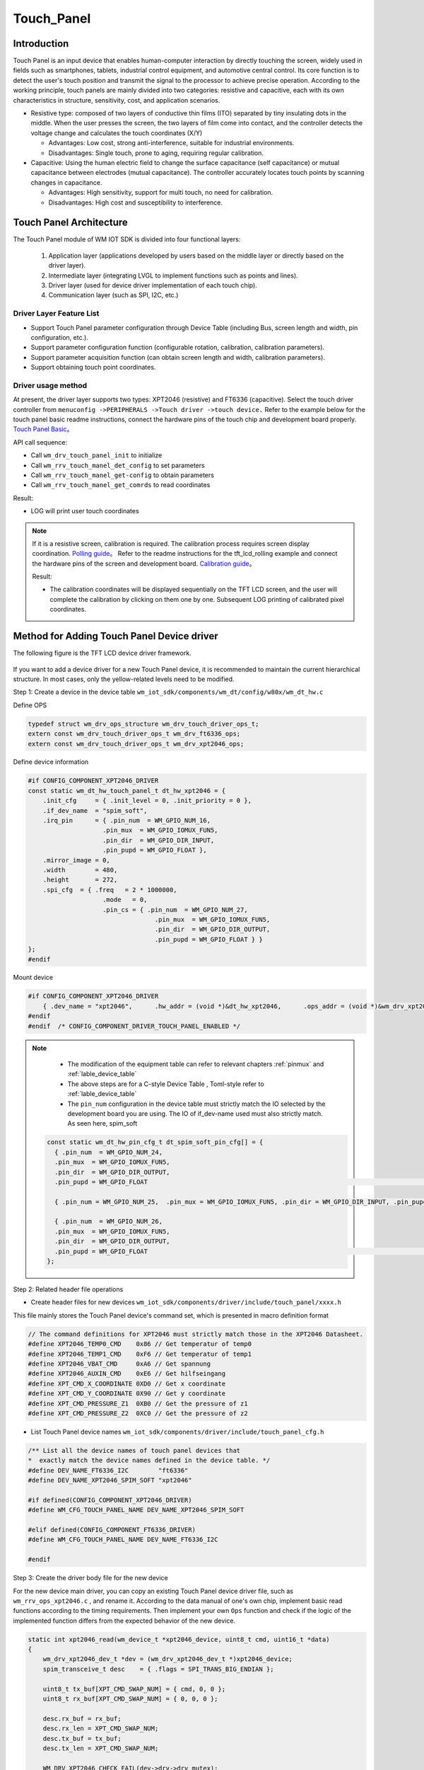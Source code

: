 .. _touch_panel:

Touch_Panel
=============

Introduction
---------------

Touch Panel is an input device that enables human-computer interaction by directly touching the screen, widely used in fields such as smartphones, tablets, industrial control equipment, 
and automotive central control. Its core function is to detect the user's touch position and transmit the signal to the processor to achieve precise operation. According to the working 
principle, touch panels are mainly divided into two categories: resistive and capacitive, each with its own characteristics in structure, sensitivity, cost, and application scenarios.

- Resistive type: composed of two layers of conductive thin films (ITO) separated by tiny insulating dots in the middle. When the user presses the screen,  
  the two layers of film come into contact, and the controller detects the voltage change and calculates the touch coordinates (X/Y)

  - Advantages: Low cost, strong anti-interference, suitable for industrial environments.
  - Disadvantages: Single touch, prone to aging, requiring regular calibration.

- Capacitive: Using the human electric field to change the surface capacitance (self capacitance) or mutual capacitance between electrodes (mutual capacitance).  
  The controller accurately locates touch points by scanning changes in capacitance.

  - Advantages: High sensitivity, support for multi touch, no need for calibration.
  - Disadvantages: High cost and susceptibility to interference.


Touch Panel Architecture
---------------------------

The Touch Panel module of WM IOT SDK is divided into four functional layers:

  1. Application layer (applications developed by users based on the middle layer or directly based on the driver layer).
  2. Intermediate layer (integrating LVGL to implement functions such as points and lines).
  3. Driver layer (used for device driver implementation of each touch chip).
  4. Communication layer (such as SPI, I2C, etc.)

Driver Layer Feature List
^^^^^^^^^^^^^^^^^^^^^^^^^^^^^^^^^^^^^

- Support Touch Panel parameter configuration through Device Table (including Bus, screen length and width, pin configuration, etc.).
- Support parameter configuration function (configurable rotation, calibration, calibration parameters).
- Support parameter acquisition function (can obtain screen length and width, calibration parameters).
- Support obtaining touch point coordinates.

Driver usage method
^^^^^^^^^^^^^^^^^^^^^^^^^

At present, the driver layer supports two types: XPT2046 (resistive) and FT6336 (capacitive). Select the touch driver controller from ``menuconfig ->PERIPHERALS ->Touch driver ->touch device.``
Refer to the example below for the touch panel basic readme instructions, connect the hardware pins of the touch chip and development board properly. 
`Touch Panel Basic <../../examples_reference/examples/peripheral/touch_panel/touch_panel_basic/README.html>`_。

API call sequence:

- Call ``wm_drv_touch_panel_init`` to initialize
- Call ``wm_rrv_touch_manel_det_config`` to set parameters
- Call ``wm_rrv_touch_manel_get-config`` to obtain parameters
- Call ``wm_rrv_touch_manel_get_comrds`` to read coordinates

Result:

- LOG will print user touch coordinates

.. note::

  If it is a resistive screen, calibration is required. The calibration process requires screen display coordination. 
  `Polling guide <../../examples_reference/examples/peripheral/tft_lcd/tft_lcd_polling/README.html>`_。
  Refer to the readme instructions for the tft_lcd_rolling example and connect the hardware pins of the screen and development board. 
  `Calibration guide <../../examples_reference/examples/peripheral/touch_panel/touch_panel_calibration/README.html>`_。  

  Result:

  - The calibration coordinates will be displayed sequentially on the TFT LCD screen, and the user will complete the calibration by clicking on them one by one.
    Subsequent LOG printing of calibrated pixel coordinates.

Method for Adding Touch Panel Device driver
----------------------------------------------

The following figure is the TFT LCD device driver framework.

.. figure:: ../../../_static/component-guides/driver/touch_panel_en.png
    :align: center
    :alt: Touch Panel device driver architecture

If you want to add a device driver for a new Touch Panel device, it is recommended to maintain the current hierarchical structure. 
In most cases, only the yellow-related levels need to be modified.

Step 1: Create a device in the device table ``wm_iot_sdk/components/wm_dt/config/w80x/wm_dt_hw.c``  

Define OPS

.. code-block:: c

    typedef struct wm_drv_ops_structure wm_drv_touch_driver_ops_t;
    extern const wm_drv_touch_driver_ops_t wm_drv_ft6336_ops;
    extern const wm_drv_touch_driver_ops_t wm_drv_xpt2046_ops;


Define device information

.. code-block:: c

    #if CONFIG_COMPONENT_XPT2046_DRIVER
    const static wm_dt_hw_touch_panel_t dt_hw_xpt2046 = {
        .init_cfg     = { .init_level = 0, .init_priority = 0 },
        .if_dev_name  = "spim_soft",
        .irq_pin      = { .pin_num  = WM_GPIO_NUM_16,
                        .pin_mux  = WM_GPIO_IOMUX_FUN5,
                        .pin_dir  = WM_GPIO_DIR_INPUT,
                        .pin_pupd = WM_GPIO_FLOAT },
        .mirror_image = 0,
        .width        = 480,
        .height       = 272,
        .spi_cfg  = { .freq   = 2 * 1000000,
                        .mode   = 0,
                        .pin_cs = { .pin_num  = WM_GPIO_NUM_27,
                                      .pin_mux  = WM_GPIO_IOMUX_FUN5,
                                      .pin_dir  = WM_GPIO_DIR_OUTPUT,
                                      .pin_pupd = WM_GPIO_FLOAT } }
    };
    #endif


Mount device

.. code-block:: c

    #if CONFIG_COMPONENT_XPT2046_DRIVER
        { .dev_name = "xpt2046",      .hw_addr = (void *)&dt_hw_xpt2046,      .ops_addr = (void *)&wm_drv_xpt2046_ops          },
    #endif
    #endif  /* CONFIG_COMPONENT_DRIVER_TOUCH_PANEL_ENABLED */


.. note:: 

   - The modification of the equipment table can refer to relevant chapters :ref:`pinmux`  and  :ref:`lable_device_table`
   - The above steps are for a C-style Device Table , Toml-style refer to :ref:`lable_device_table`
   - The ``pin_num`` configuration in the device table must strictly match the IO selected by the development board you are using. 
     The IO of if_dev-name used must also strictly match. As seen here, spim_soft


  .. code-block:: c

    const static wm_dt_hw_pin_cfg_t dt_spim_soft_pin_cfg[] = {
      { .pin_num  = WM_GPIO_NUM_24,
      .pin_mux  = WM_GPIO_IOMUX_FUN5,
      .pin_dir  = WM_GPIO_DIR_OUTPUT,
      .pin_pupd = WM_GPIO_FLOAT                                                                                           }, //clock

      { .pin_num = WM_GPIO_NUM_25,  .pin_mux = WM_GPIO_IOMUX_FUN5, .pin_dir = WM_GPIO_DIR_INPUT, .pin_pupd = WM_GPIO_FLOAT }, //miso

      { .pin_num  = WM_GPIO_NUM_26,
      .pin_mux  = WM_GPIO_IOMUX_FUN5,
      .pin_dir  = WM_GPIO_DIR_OUTPUT,
      .pin_pupd = WM_GPIO_FLOAT                                                                                           }, //mosi
    };


Step 2: Related header file operations

- Create header files for new devices ``wm_iot_sdk/components/driver/include/touch_panel/xxxx.h``

This file mainly stores the Touch Panel device's command set, which is presented in macro definition format

.. code-block:: c

    // The command definitions for XPT2046 must strictly match those in the XPT2046 Datasheet.
    #define XPT2046_TEMP0_CMD    0x86 // Get temperatur of temp0
    #define XPT2046_TEMP1_CMD    0xF6 // Get temperatur of temp1
    #define XPT2046_VBAT_CMD     0xA6 // Get spannung
    #define XPT2046_AUXIN_CMD    0xE6 // Get hilfseingang
    #define XPT_CMD_X_COORDINATE 0XD0 // Get x coordinate
    #define XPT_CMD_Y_COORDINATE 0X90 // Get y coordinate
    #define XPT_CMD_PRESSURE_Z1  0XB0 // Get the pressure of z1
    #define XPT_CMD_PRESSURE_Z2  0XC0 // Get the pressure of z2

- List Touch Panel device names ``wm_iot_sdk/components/driver/include/touch_panel_cfg.h``


.. code-block:: c

    /** List all the device names of touch panel devices that
    *  exactly match the device names defined in the device table. */
    #define DEV_NAME_FT6336_I2C        "ft6336"
    #define DEV_NAME_XPT2046_SPIM_SOFT "xpt2046"

    #if defined(CONFIG_COMPONENT_XPT2046_DRIVER)
    #define WM_CFG_TOUCH_PANEL_NAME DEV_NAME_XPT2046_SPIM_SOFT

    #elif defined(CONFIG_COMPONENT_FT6336_DRIVER)
    #define WM_CFG_TOUCH_PANEL_NAME DEV_NAME_FT6336_I2C

    #endif


Step 3: Create the driver body file for the new device

For the new device main driver, you can copy an existing Touch Panel device driver file, such as ``wm_rrv_ops_xpt2046.c`` , and rename it.
According to the data manual of one's own chip, implement basic read functions according to the timing requirements. 
Then implement your own ``Ops`` function and check if the logic of the implemented function differs from the expected behavior of the new device.

.. code-block:: c

    static int xpt2046_read(wm_device_t *xpt2046_device, uint8_t cmd, uint16_t *data)
    {
        wm_drv_xpt2046_dev_t *dev = (wm_drv_xpt2046_dev_t *)xpt2046_device;
        spim_transceive_t desc    = { .flags = SPI_TRANS_BIG_ENDIAN };

        uint8_t tx_buf[XPT_CMD_SWAP_NUM] = { cmd, 0, 0 };
        uint8_t rx_buf[XPT_CMD_SWAP_NUM] = { 0, 0, 0 };

        desc.rx_buf = rx_buf;
        desc.rx_len = XPT_CMD_SWAP_NUM;
        desc.tx_buf = tx_buf;
        desc.tx_len = XPT_CMD_SWAP_NUM;

        WM_DRV_XPT2046_CHECK_FAIL(dev->drv->drv_mutex);
        WM_DRV_XPT2046_CHECK_FAIL(dev->drv->spi_controler);
        WM_DRV_XPT2046_CHECK_FAIL(dev->drv->spi_config);

        WM_DRV_XPT2046_LOCK(dev->drv->drv_mutex);
        wm_drv_spim_transceive_sync(dev->drv->spi_controler, dev->drv->spi_config, &desc, 10000);
        WM_DRV_XPT2046_UNLOCK(dev->drv->drv_mutex);
        *data = (((rx_buf[1] << 8) | rx_buf[2]) >> 3);
        return WM_ERR_SUCCESS;
    }


.. code-block:: C

    /*
    XPT2046 api ops
    */
    const wm_drv_touch_panel_ops_t wm_drv_xpt2046_ops = {
        .init       = xpt2046_touch_init,
        .deinit     = xpt2046_touch_deinit,
        .set_cfg    = xpt2046_touch_set_config,
        .get_cfg    = xpt2046_touch_get_config,
        .get_coords = xpt2046_touch_get_coords,
    };

Step 4: Complete the configuration file

After adding the new Touch Panel driver, information needs to be added to these files. 
Used to enable selection of newly added Touch Panel Devices through the menuconfig UI during compilation.

file : ``components\driver\Kconfig``

  - This file is used to manage the Compile Options for all Touch Panel Devices.

.. code-block:: c

    choice COMPONENT_TOUCH_PANEL_OPTIONS
        prompt "touch panel"
        depends on COMPONENT_DRIVER_TOUCH_PANEL_ENABLED
        help
            "Select the touch panel for the screen"

        config COMPONENT_FT6336_DRIVER
            bool "ft6336_i2c"
            select COMPONENT_DRIVER_I2C_ENABLED
            help
                "touch panel FT6336"

        config COMPONENT_XPT2046_DRIVER
            bool "xpt2046_spi_soft"
            select COMPONENT_DRIVER_SPIM_SOFT_ENABLED
            help
                "touch panel XPT2046"

    endchoice